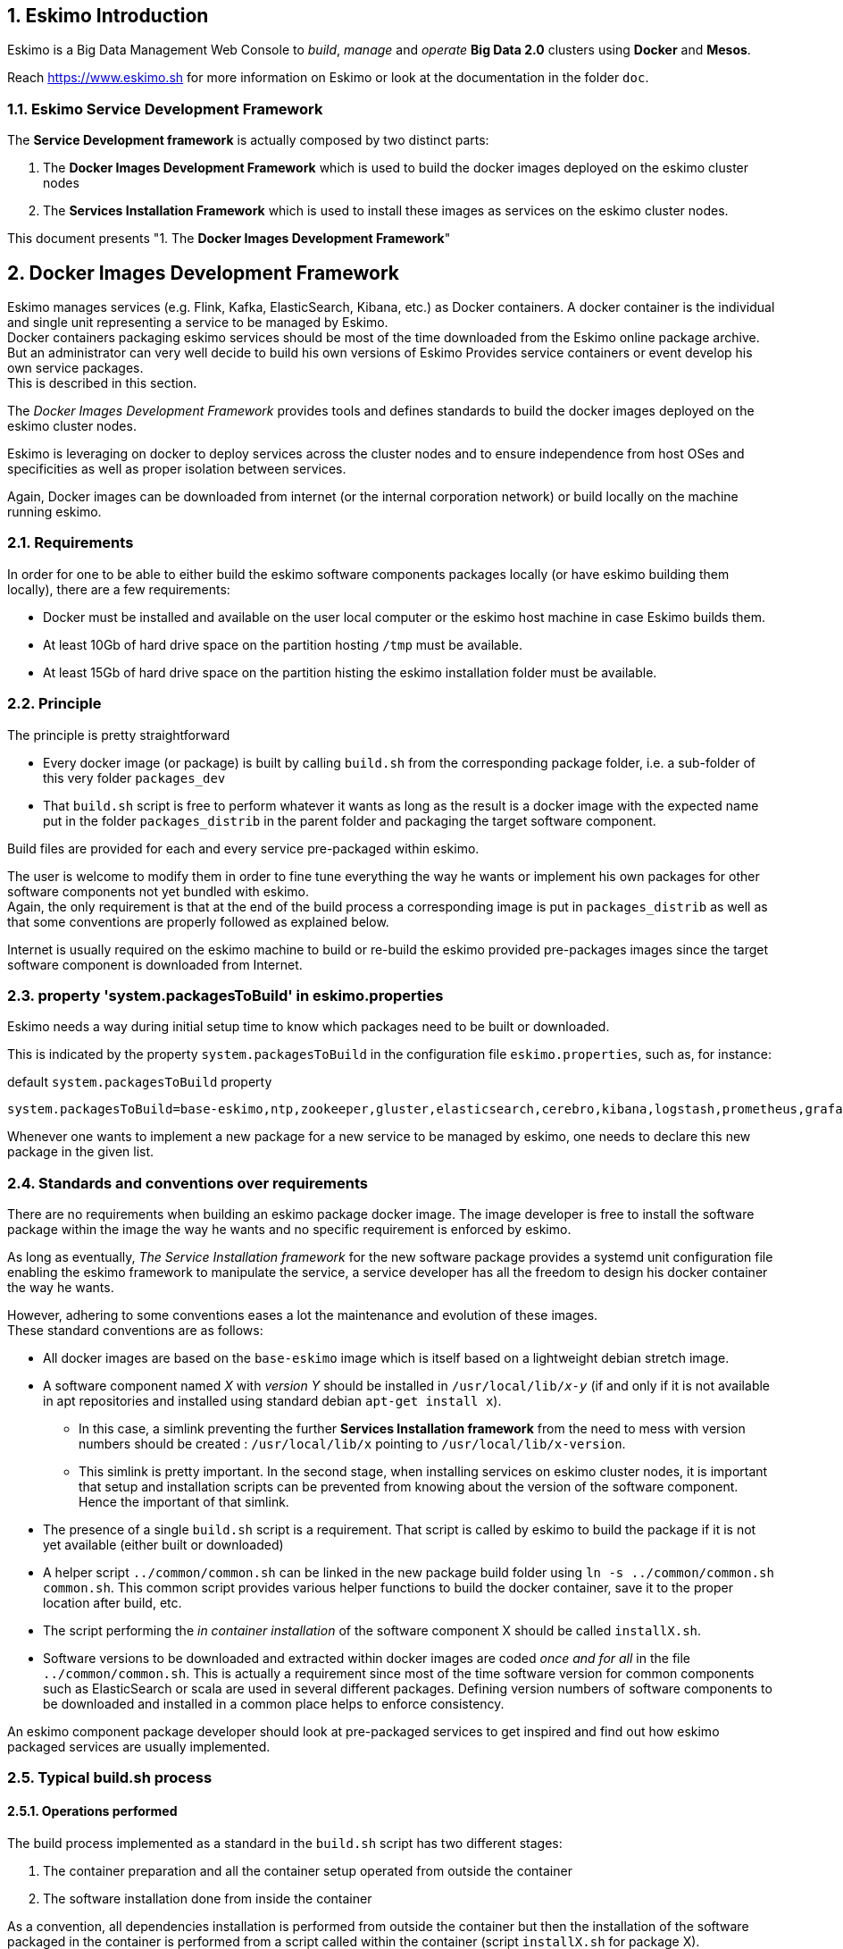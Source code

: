 ////
This file is part of the eskimo project referenced at www.eskimo.sh. The licensing information below apply just as
well to this individual file than to the Eskimo Project as a whole.

Copyright 2019 www.eskimo.sh - All rights reserved.
Author : http://www.eskimo.sh

Eskimo is available under a dual licensing model : commercial and GNU AGPL.
If you did not acquire a commercial licence for Eskimo, you can still use it and consider it free software under the
terms of the GNU Affero Public License. You can redistribute it and/or modify it under the terms of the GNU Affero
Public License  as published by the Free Software Foundation, either version 3 of the License, or (at your option)
any later version.
Compliance to each and every aspect of the GNU Affero Public License is mandatory for users who did no acquire a
commercial license.

Eskimo is distributed as a free software under GNU AGPL in the hope that it will be useful, but WITHOUT ANY
WARRANTY; without even the implied warranty of MERCHANTABILITY or FITNESS FOR A PARTICULAR PURPOSE. See the GNU
Affero Public License for more details.

You should have received a copy of the GNU Affero Public License along with Eskimo. If not,
see <https://www.gnu.org/licenses/> or write to the Free Software Foundation, Inc., 51 Franklin Street, Fifth Floor,
Boston, MA, 02110-1301 USA.

You can be released from the requirements of the license by purchasing a commercial license. Buying such a
commercial license is mandatory as soon as :
- you develop activities involving Eskimo without disclosing the source code of your own product, software,
  platform, use cases or scripts.
- you deploy eskimo as part of a commercial product, platform or software.
For more information, please contact eskimo.sh at https://www.eskimo.sh

The above copyright notice and this licensing notice shall be included in all copies or substantial portions of the
Software.
////


:sectnums:
:authors: www.eskimo.sh / 2019
:copyright: www.eskimo.sh / 2019

== Eskimo Introduction

Eskimo is a Big Data Management Web Console to _build_, _manage_ and _operate_
*Big Data 2.0* clusters using *Docker* and *Mesos*.

Reach https://www.eskimo.sh for more information on Eskimo or look at the documentation in the folder `doc`.

=== Eskimo Service Development Framework

The *Service Development framework* is actually composed by two distinct parts:

1. The *Docker Images Development Framework* which is used to build the docker images deployed on the eskimo cluster
nodes
2. The *Services Installation Framework* which is used to install these images as services on the eskimo cluster nodes.

This document presents "1. The *Docker Images Development Framework*"




// marker for inclusion : line 60
[[docker_images_development_framework]]

== Docker Images Development Framework

Eskimo manages services (e.g. Flink, Kafka, ElasticSearch, Kibana, etc.) as Docker containers. A docker container is
the individual and single unit representing a service to be managed by Eskimo. +
Docker containers packaging eskimo services should be most of the time downloaded from the Eskimo online package
archive. But an administrator can very well decide to build his own versions of Eskimo Provides service containers or
event develop his own service packages. +
This is described in this section.

The _Docker Images Development Framework_ provides tools and defines standards to build the docker images deployed on the
eskimo cluster nodes.

Eskimo is leveraging on docker to deploy services across the cluster nodes and to ensure independence from host
OSes and specificities as well as proper isolation between services.

Again, Docker images can be downloaded from internet (or the internal corporation network) or build locally on the machine
running eskimo.

=== Requirements

In order for one to be able to either build the eskimo software components packages locally (or have eskimo building
them locally), there are a few requirements:

* Docker must be installed and available on the user local computer or the eskimo host machine in case Eskimo builds
them.
* At least 10Gb of hard drive space on the partition hosting `/tmp` must be available.
* At least 15Gb of hard drive space on the partition histing the eskimo installation folder must be available.

=== Principle

The principle is pretty straightforward

* Every docker image (or package) is built by calling `build.sh` from the corresponding package folder, i.e. a
sub-folder of this very folder `packages_dev`
* That `build.sh` script is free to perform whatever it wants as long as the result is a docker image with the expected
name put in the folder `packages_distrib` in the parent folder and packaging the target software component.

Build files are provided for each and every service pre-packaged within eskimo.

The user is welcome to modify them in order to fine tune everything the way he wants or implement his own packages for
other software components not yet bundled with eskimo. +
Again, the only requirement is that at the end of the build process a corresponding image is put in `packages_distrib`
as well as that some conventions are properly followed as explained below.

Internet is usually required on the eskimo machine to build or re-build the eskimo provided pre-packages images since
the target software component is downloaded from Internet.

=== property 'system.packagesToBuild' in eskimo.properties

Eskimo needs a way during initial setup time to know which packages need to be built or downloaded.

This is indicated by the property `system.packagesToBuild` in the configuration file `eskimo.properties`, such as, for
instance:

.default `system.packagesToBuild` property
----
system.packagesToBuild=base-eskimo,ntp,zookeeper,gluster,elasticsearch,cerebro,kibana,logstash,prometheus,grafana,kafka,kafka-manager,mesos-master,spark,zeppelin
----

Whenever one wants to implement a new package for a new service to be managed by eskimo, one needs to declare this new
package in the given list.

=== Standards and conventions over requirements

There are no requirements when building an eskimo package docker image. The image developer is free to install the
software package within the image the way he wants and no specific requirement is enforced by eskimo.

As long as eventually, _The Service Installation framework_ for the new  software package provides a systemd unit
configuration file enabling the eskimo framework to manipulate the service, a service developer has all the freedom to
design his docker container the way he wants.

However, adhering to some conventions eases a lot the maintenance and evolution of these images. +
These standard conventions are as follows:

* All docker images are based on the `base-eskimo` image which is itself based on a lightweight debian stretch image.
* A software component named _X_ with _version Y_ should be installed in `/usr/local/lib/_x_-_y_` (if and only if it is
not available in apt repositories and installed using standard debian `apt-get install x`).
** In this case, a simlink preventing the further *Services Installation framework* from the need to mess with version
numbers should be created : `/usr/local/lib/x` pointing to `/usr/local/lib/x-version`.
** This simlink is pretty important. In the second stage, when installing services on eskimo cluster nodes, it is
important that setup and installation scripts can be prevented from knowing about the version of the software
component. Hence the important of that simlink.
* The presence of a single `build.sh` script is a requirement. That script is called by eskimo to build the package if
it is not yet available (either built or downloaded)
* A helper script `../common/common.sh` can be linked in the new package build folder using
`ln -s ../common/common.sh common.sh`. This common script provides various helper functions to build the docker
container, save it to the proper location after build, etc.
* The script performing the _in container installation_ of the software component X should be called `installX.sh`.
* Software versions to be downloaded and extracted within docker images are coded _once and for all_ in the file
`../common/common.sh`. This is actually a requirement since most of the time software version for common components such
as ElasticSearch or scala are used in several different packages. Defining version numbers of software components to be
downloaded and installed in a common place helps to enforce consistency.

An eskimo component package developer should look at pre-packaged services to get inspired and find out how eskimo
packaged services are usually implemented.

=== Typical build.sh process

==== Operations performed

The build process implemented as a standard in the `build.sh` script has two different stages:

. The container preparation and all the container setup operated from outside the container
. The software installation done from inside the container

As a convention, all dependencies installation is performed from outside the container but then the installation of the
software packaged in the container is performed from a script called within the container (script `installX.sh` for
package X).

The build process thus typically looks this way:

1. From outside the container:
* Creation of the container from the base eskimo image (debian based)
* Installation of the prerequisites (Java JDK, Scala, python, etc.) using `docker exec ...`
* Calling of the software installation script : `docker exec -it ... installX.sh`

2. From inside the container:
* Downloading of the software from internet
* Installation in a temporary folder
* Moving of the installation software to `/usr/local/lib/X-Version` or else
* symlinking the software from `/usr/local/lib/X` (without version number)

And that's it.

The package installation is limited to this, all the customizations is done at a later stage, during the *Service
Installation* on eskimo cluster noes.

=== Look for examples and get inspired

Look at the eskimo pre-packaged component packages development scripts for examples and the way they are built to get
inspired for developing your own packages.


=== Apache Mesos Building

Bulding Apache Mesos is a different story. There are two different components:

* The *Mesos Master* which runs in a docker container just as every other service within Eskimo. The Mesos Master is
responsible for orchestrating the resources requests and manages offering.
* The *Mesos Agent* which runs natively on the Host OS.  The Mesos Agent is responsible for understanding the available
resources on every node of the Eskimo cluster and answers offers.

The reason why the Mesos Agent runs natively is that it needs to have low level access to the machine to understand its
topology and the available resources. To be transparent, it could run as a docker container as well but that comes with
some limitations that are not acceptable for a production cluster.

*The Mesos Agent is the single and only component running natively within Eskimo* (understand, not in a docker
container).

As such, Mesos is build natively and mesos packages are tarballs (`tar.gz`) to be extracted on the Host OS on every
node.

In this very folder (`packages_dev`) eskimo provides a build framework for Mesos. +
Currently Mesos is built for three targets : RHEL based (RHEL, CentOS, Fedora, etc.) and Debian based (Debian, Ubuntu,
etc.) and SUSE.


==== Building Mesos

The Eskimo build system for Mesos is based on Vagrant and either VirtualBox or libvirt + QEMU/kvm. Vagrant takes care
of building VMs using either VirtualBox or LibVirt, installs all the required packages for building mesos, builds mesos
and creates installable packages.

.For instance, toBuild Mesos package for Debian
----
..../packages_dev$ ./build.sh mesos-deb # for building mesos debian distrib with libvirt
..../packages_dev$ ./build.sh -b mesos-deb # for building mesos debian distrib with VirtualBox
----

These both commands require vagrant and VirtualBox, respectively libvirt, kvm and the libvirt vagrant provider properly
installed.


=== Specific and various notes related to individual components shipped with Eskimo

This section presents different important notes related to some specific services shipped with Eskimo building aspects.

==== Zeppelin building

Zeppelin can be built from a checkout of the latest git repository master or from an official release.

The file `common/common.sh` defines a variable `ZEPPELIN_IS_SNAPSHOT` which, when defined to true, causes the build
system to work from git and rebuilt zeppelin from the sources instead of downloading a released package.

----
export ZEPPELIN_IS_SNAPSHOT="false" # set to "true" to build zeppelin from zeppelin git master
----

Importantly, zeppelin will be build in the folder `/tmp/` of the host machine running eskimo (using a docker container
though) which maps `/tmp` to its own `/tmp`). +
*At least 20 GB of storage space needs to be available in `/tmp` of the machine running eskimo for the build to
succeed.*


=== Setting up a remote packages repository

When running eskimo, software packages - either service docker images or mesos binary packages - can be either built
or downloaded from a *remote packages repository*.

Setting up a remote packages repository is extremely simple:

* The software packages need to be downloadable from internet at a specific URL using either HTTP or HTTPS.
* at the same location where packages are downloaded, a meta-data file should be downloadable and present the various
available packages.

For instance the following layout should be available from internet or the local network:

* *https://www.niceideas.ch/eskimo/eskimo_packages_versions.json*
* https://www.niceideas.ch/eskimo/docker_template_base-eskimo_0.2_1.tar.gz
* https://www.niceideas.ch/eskimo/docker_template_cerebro_0.8.4_1.tar.gz
* https://www.niceideas.ch/eskimo/docker_template_elasticsearch_6.8.3_1.tar.gz
* https://www.niceideas.ch/eskimo/docker_template_flink_1.9.1_2.tar.gz
* https://www.niceideas.ch/eskimo/docker_template_gluster_debian_09_stretch_1.tar.gz
* etc.
* https://www.niceideas.ch/eskimo/eskimo_mesos-debian_1.8.1_1.tar.gz
* https://www.niceideas.ch/eskimo/eskimo_mesos-redhat_1.8.1_1.tar.gz
* etc.

A software package should be named as follows:

* `docker_template_[software]\_[software_version]_[eskimo_version].tar.gz` for service docker images
* `eskimo_mesos-[platform]\_[software_version]_[eskimo_version].tar.gz` for service mesos packages

The file `eskimo_packages_versions.json` describes the repository of packages and the available packages.

.Example eskimo_packages_versions.json
----
{
  "base-eskimo" : {
    "software" : "0.2",
    "distribution" : "1"
  },
  "cerebro": {
    "software": "0.8.4",
    "distribution": "1"
  },
  "elasticsearch" : {
    "software": "6.8.3",
    "distribution": "1"
  },
  "flink" : {
    "software" : "1.9.1",
    "distribution": "1"
  },
  "gluster": {
    "software" : "debian_09_stretch",
    "distribution": "1"
  },
  ...
  "mesos-redhat": {
    "software": "1.8.1",
    "distribution": "1"
  },
  "mesos-debian": {
    "software": "1.8.1",
    "distribution": "1"
  },
  ...
}
----

It's content should be aligned with the following properties from the configuration file `eskimo.properties`:

* `system.packagesToBuild` giving the set of docker images for packages to be or downloaded
* `system.mesosPackages` giving the name of the mesos packages to built or downloaded













// marker for exclusion : line 340

[appendix]
== Copyright and License


Eskimo is Copyright 2019 - 2021 eskimo.sh - All rights reserved. +
Author : https://www.eskimo.sh

Eskimo is available under a dual licensing model : commercial and GNU AGPL. +
If you did not acquire a commercial licence for Eskimo, you can still use it and consider it free software under the
terms of the GNU Affero Public License. You can redistribute it and/or modify it under the terms of the GNU Affero
Public License  as published by the Free Software Foundation, either version 3 of the License, or (at your option)
any later version. +
Compliance to each and every aspect of the GNU Affero Public License is mandatory for users who did no acquire a
commercial license.

Eskimo is distributed as a free software under GNU AGPL in the hope that it will be useful, but WITHOUT ANY
WARRANTY; without even the implied warranty of MERCHANTABILITY or FITNESS FOR A PARTICULAR PURPOSE. See the GNU
Affero Public License for more details.

You should have received a copy of the GNU Affero Public License along with Eskimo. If not,
see <https://www.gnu.org/licenses/> or write to the Free Software Foundation, Inc., 51 Franklin Street, Fifth Floor,
Boston, MA, 02110-1301 USA.

You can be released from the requirements of the license by purchasing a commercial license. Buying such a
commercial license is mandatory as soon as :

* you develop activities involving Eskimo without disclosing the source code of your own product, software,  platform,
  use cases or scripts.
* you deploy eskimo as part of a commercial product, platform or software.

For more information, please contact eskimo.sh at https://www.eskimo.sh

The above copyright notice and this licensing notice shall be included in all copies or substantial portions of the
Software.